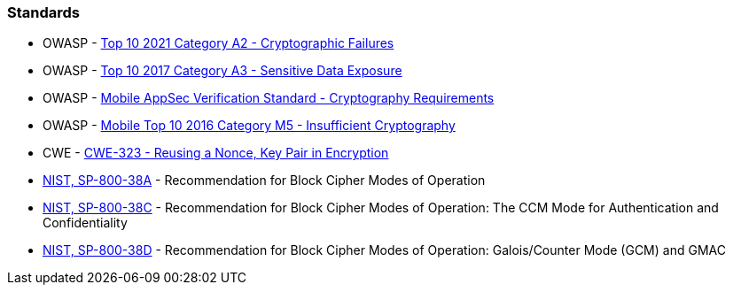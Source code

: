 === Standards

* OWASP - https://owasp.org/Top10/A02_2021-Cryptographic_Failures/[Top 10 2021 Category A2 - Cryptographic Failures]
* OWASP - https://owasp.org/www-project-top-ten/2017/A3_2017-Sensitive_Data_Exposure[Top 10 2017 Category A3 - Sensitive Data Exposure]
* OWASP - https://mobile-security.gitbook.io/masvs/security-requirements/0x08-v3-cryptography_verification_requirements[Mobile AppSec Verification Standard - Cryptography Requirements]
* OWASP - https://owasp.org/www-project-mobile-top-10/2016-risks/m5-insufficient-cryptography[Mobile Top 10 2016 Category M5 - Insufficient Cryptography]
* CWE - https://cwe.mitre.org/data/definitions/323[CWE-323 - Reusing a Nonce, Key Pair in Encryption]
* https://nvlpubs.nist.gov/nistpubs/Legacy/SP/nistspecialpublication800-38a.pdf[NIST, SP-800-38A] - Recommendation for Block  Cipher Modes of Operation
* https://nvlpubs.nist.gov/nistpubs/Legacy/SP/nistspecialpublication800-38c.pdf[NIST, SP-800-38C] - Recommendation for Block Cipher Modes of Operation: The CCM Mode for Authentication and Confidentiality
* https://nvlpubs.nist.gov/nistpubs/Legacy/SP/nistspecialpublication800-38d.pdf[NIST, SP-800-38D] - Recommendation for Block Cipher Modes of Operation: Galois/Counter Mode (GCM) and GMAC
